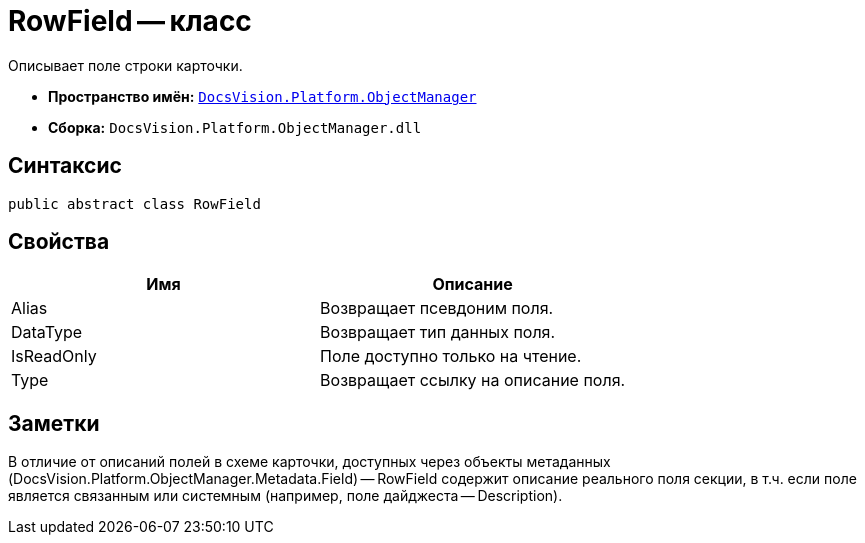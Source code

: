 = RowField -- класс

Описывает поле строки карточки.

* *Пространство имён:* `xref:api/DocsVision/Platform/ObjectManager/ObjectManager_NS.adoc[DocsVision.Platform.ObjectManager]`
* *Сборка:* `DocsVision.Platform.ObjectManager.dll`

== Синтаксис

[source,csharp]
----
public abstract class RowField
----

== Свойства

[cols=",",options="header"]
|===
|Имя |Описание
|Alias |Возвращает псевдоним поля.
|DataType |Возвращает тип данных поля.
|IsReadOnly |Поле доступно только на чтение.
|Type |Возвращает ссылку на описание поля.
|===

== Заметки

В отличие от описаний полей в схеме карточки, доступных через объекты метаданных (DocsVision.Platform.ObjectManager.Metadata.Field) -- RowField содержит описание реального поля секции, в т.ч. если поле является связанным или системным (например, поле дайджеста -- Description).
